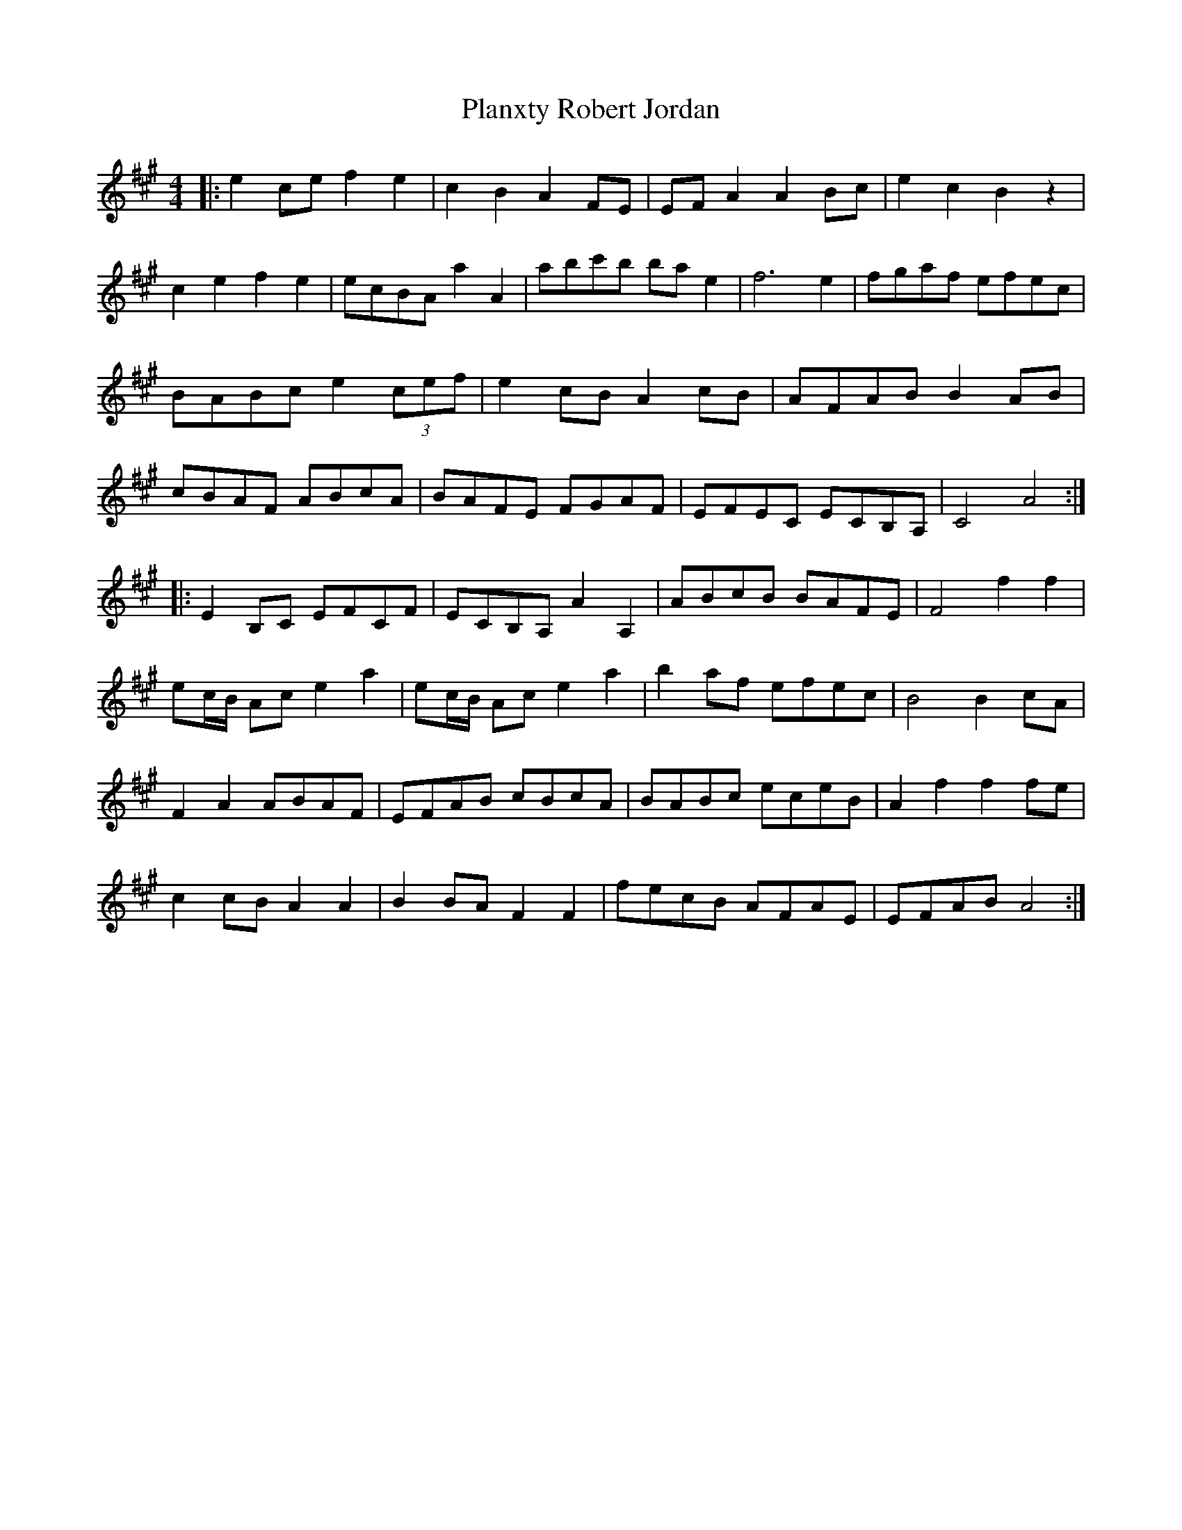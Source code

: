 X: 32606
T: Planxty Robert Jordan
R: hornpipe
M: 4/4
K: Amajor
|:e2 ce f2 e2|c2 B2 A2 FE|EF A2 A2 Bc|e2 c2 B2 z2|
c2 e2 f2 e2|ecBA a2 A2|abc'b ba e2|f6 e2|fgaf efec|
BABc e2 (3cef|e2 cB A2 cB|AFAB B2 AB|
cBAF ABcA|BAFE FGAF|EFEC ECB,A,|C4 A4:|
|:E2 B,C EFCF|ECB,A, A2 A,2|ABcB BAFE|F4 f2 f2|
ec/B/ Ac e2 a2|ec/B/ Ac e2 a2|b2 af efec|B4 B2 cA|
F2 A2 ABAF|EFAB cBcA|BABc eceB|A2 f2 f2 fe|
c2 cB A2 A2|B2 BA F2 F2|fecB AFAE|EFAB A4:|

